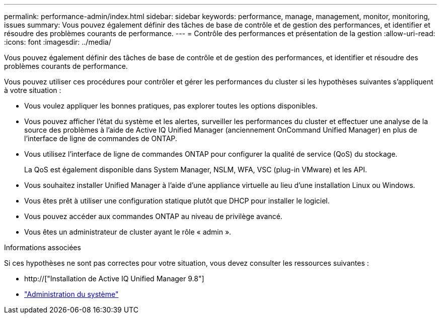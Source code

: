 ---
permalink: performance-admin/index.html 
sidebar: sidebar 
keywords: performance, manage, management, monitor, monitoring, issues 
summary: Vous pouvez également définir des tâches de base de contrôle et de gestion des performances, et identifier et résoudre des problèmes courants de performance. 
---
= Contrôle des performances et présentation de la gestion
:allow-uri-read: 
:icons: font
:imagesdir: ../media/


[role="lead"]
Vous pouvez également définir des tâches de base de contrôle et de gestion des performances, et identifier et résoudre des problèmes courants de performance.

Vous pouvez utiliser ces procédures pour contrôler et gérer les performances du cluster si les hypothèses suivantes s'appliquent à votre situation :

* Vous voulez appliquer les bonnes pratiques, pas explorer toutes les options disponibles.
* Vous pouvez afficher l'état du système et les alertes, surveiller les performances du cluster et effectuer une analyse de la source des problèmes à l'aide de Active IQ Unified Manager (anciennement OnCommand Unified Manager) en plus de l'interface de ligne de commandes de ONTAP.
* Vous utilisez l'interface de ligne de commandes ONTAP pour configurer la qualité de service (QoS) du stockage.
+
La QoS est également disponible dans System Manager, NSLM, WFA, VSC (plug-in VMware) et les API.

* Vous souhaitez installer Unified Manager à l'aide d'une appliance virtuelle au lieu d'une installation Linux ou Windows.
* Vous êtes prêt à utiliser une configuration statique plutôt que DHCP pour installer le logiciel.
* Vous pouvez accéder aux commandes ONTAP au niveau de privilège avancé.
* Vous êtes un administrateur de cluster ayant le rôle « admin ».


.Informations associées
Si ces hypothèses ne sont pas correctes pour votre situation, vous devez consulter les ressources suivantes :

* http://["Installation de Active IQ Unified Manager 9.8"]
* link:../system-admin/index.html["Administration du système"]

